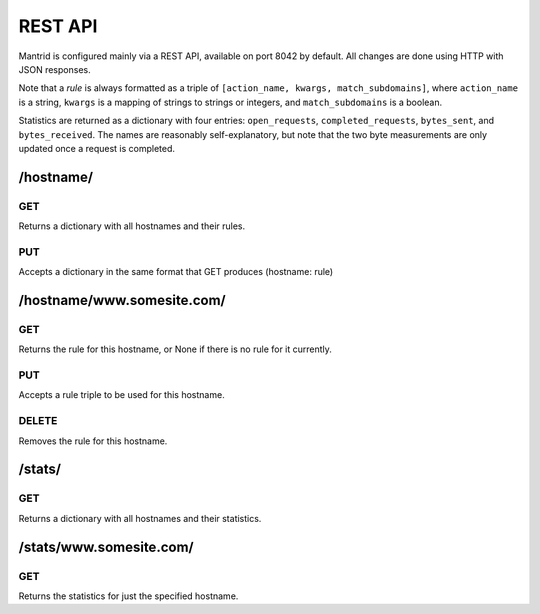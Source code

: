 REST API
========

Mantrid is configured mainly via a REST API, available on port 8042 by default. All changes are done using HTTP with JSON responses.

Note that a *rule* is always formatted as a triple of ``[action_name, kwargs, match_subdomains]``, where ``action_name`` is a string, ``kwargs`` is a mapping of strings to strings or integers, and ``match_subdomains`` is a boolean.

Statistics are returned as a dictionary with four entries: ``open_requests``, ``completed_requests``, ``bytes_sent``, and ``bytes_received``. The names are reasonably self-explanatory, but note that the two byte measurements are only updated once a request is completed.


/hostname/
----------

GET
~~~

Returns a dictionary with all hostnames and their rules.

PUT
~~~

Accepts a dictionary in the same format that GET produces (hostname: rule)


/hostname/www.somesite.com/
---------------------------

GET
~~~

Returns the rule for this hostname, or None if there is no rule for it currently.

PUT
~~~

Accepts a rule triple to be used for this hostname.

DELETE
~~~~~~

Removes the rule for this hostname.


/stats/
-------

GET
~~~

Returns a dictionary with all hostnames and their statistics.


/stats/www.somesite.com/
------------------------

GET
~~~

Returns the statistics for just the specified hostname.


